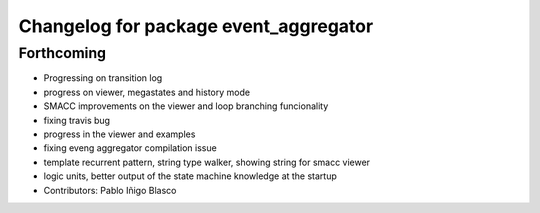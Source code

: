 ^^^^^^^^^^^^^^^^^^^^^^^^^^^^^^^^^^^^^^
Changelog for package event_aggregator
^^^^^^^^^^^^^^^^^^^^^^^^^^^^^^^^^^^^^^

Forthcoming
-----------
* Progressing on transition log
* progress on viewer, megastates and history mode
* SMACC improvements on the viewer and loop branching funcionality
* fixing travis bug
* progress in the viewer and examples
* fixing eveng aggregator compilation issue
* template recurrent pattern, string type walker, showing string for smacc viewer
* logic units, better output of the state machine knowledge at the startup
* Contributors: Pablo Iñigo Blasco
